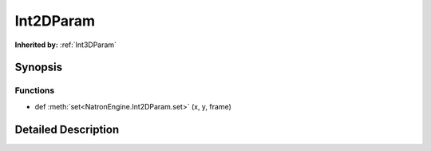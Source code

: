 .. module:: NatronEngine
.. _Int2DParam:

Int2DParam
**********

.. inheritance-diagram:: Int2DParam
    :parts: 2

**Inherited by:** :ref:`Int3DParam`

Synopsis
--------

Functions
^^^^^^^^^
.. container:: function_list

*    def :meth:`set<NatronEngine.Int2DParam.set>` (x, y, frame)


Detailed Description
--------------------






.. method:: NatronEngine.Int2DParam.set(x, y, frame)


    :param x: :class:`PySide.QtCore.int`
    :param y: :class:`PySide.QtCore.int`
    :param frame: :class:`PySide.QtCore.int`







